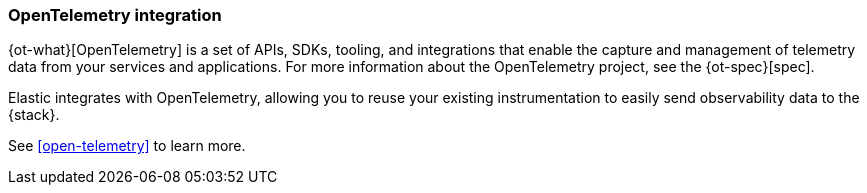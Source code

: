 [[open-telemetry-elastic]]
=== OpenTelemetry integration

{ot-what}[OpenTelemetry] is a set of APIs, SDKs, tooling, and integrations that enable the capture and management of
telemetry data from your services and applications. For more information about the
OpenTelemetry project, see the {ot-spec}[spec].

Elastic integrates with OpenTelemetry, allowing you to reuse your existing instrumentation
to easily send observability data to the {stack}.

See <<open-telemetry>> to learn more.
